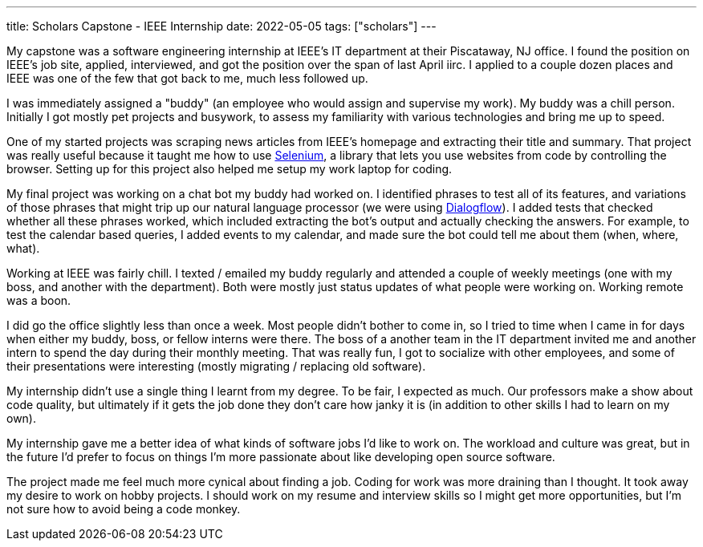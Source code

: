 ---
title: Scholars Capstone - IEEE Internship
date: 2022-05-05
tags: ["scholars"]
---

My capstone was a software engineering internship at IEEE's IT department at their Piscataway, NJ office. I found the position on IEEE's job site, applied, interviewed, and got the position over the span of last April iirc. I applied to a couple dozen places and IEEE was one of the few that got back to me, much less followed up.

I was immediately assigned a "buddy" (an employee who would assign and supervise my work). My buddy was a chill person. Initially I got mostly pet projects and busywork, to assess my familiarity with various technologies and bring me up to speed.

One of my started projects was scraping news articles from IEEE's homepage and extracting their title and summary. That project was really useful because it taught me how to use https://www.selenium.dev/[Selenium], a library that lets you use websites from code by controlling the browser. Setting up for this project also helped me setup my work laptop for coding.

My final project was working on a chat bot my buddy had worked on. I identified phrases to test all of its features, and variations of those phrases that might trip up our natural language processor (we were using https://cloud.google.com/dialogflow/[Dialogflow]). I added tests that checked whether all these phrases worked, which included extracting the bot's output and actually checking the answers. For example, to test the calendar based queries, I added events to my calendar, and made sure the bot could tell me about them (when, where, what).

Working at IEEE was fairly chill. I texted / emailed my buddy regularly and attended a couple of weekly meetings (one with my boss, and another with the department). Both were mostly just status updates of what people were working on. Working remote was a boon.

I did go the office slightly less than once a week. Most people didn't bother to come in, so I tried to time when I came in for days when either my buddy, boss, or fellow interns were there. The boss of a another team in the IT department invited me and another intern to spend the day during their monthly meeting. That was really fun, I got to socialize with other employees, and some of their presentations were interesting (mostly migrating / replacing old software).

My internship didn't use a single thing I learnt from my degree. To be fair, I expected as much. Our professors make a show about code quality, but ultimately if it gets the job done they don't care how janky it is (in addition to other skills I had to learn on my own).

My internship gave me a better idea of what kinds of software jobs I'd like to work on. The workload and culture was great, but in the future I'd prefer to focus on things I'm more passionate about like developing open source software.

The project made me feel much more cynical about finding a job. Coding for work was more draining than I thought. It took away my desire to work on hobby projects. I should work on my resume and interview skills so I might get more opportunities, but I'm not sure how to avoid being a code monkey.
